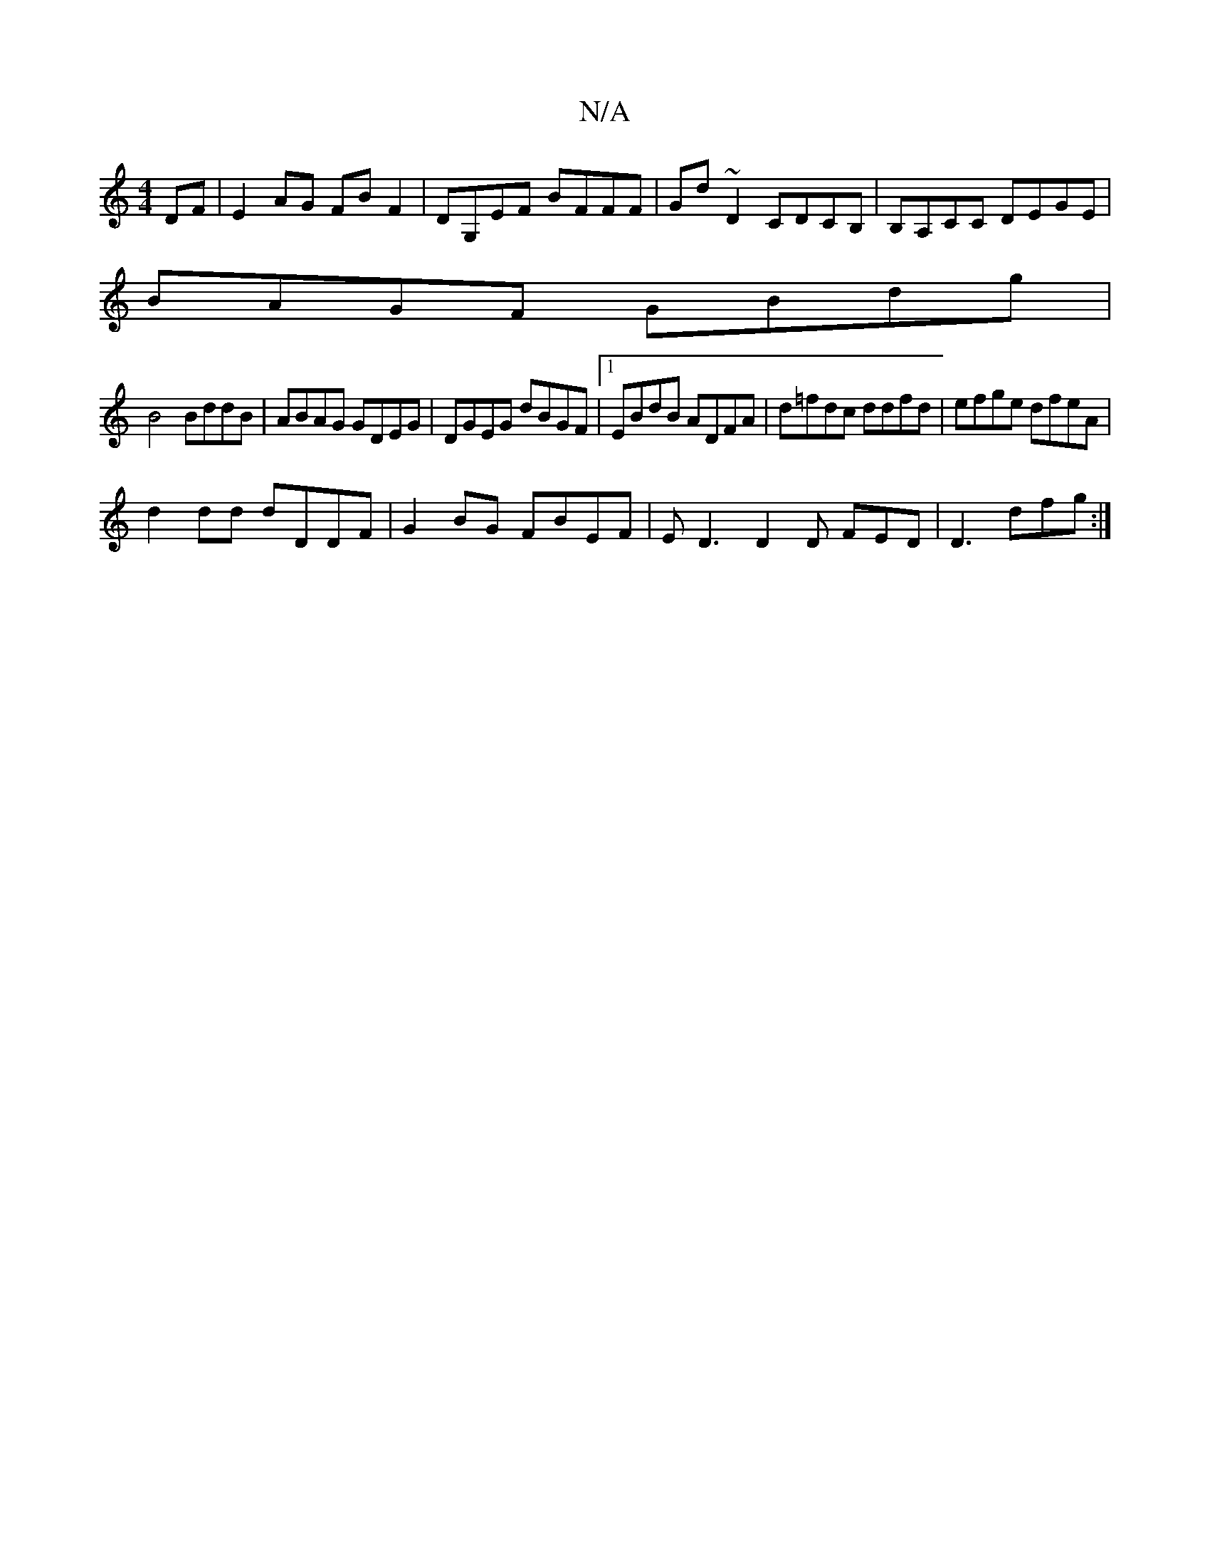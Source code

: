 X:1
T:N/A
M:4/4
R:N/A
K:Cmajor
DF | E2 AG FBF2 |DG,EF BFFF | Gd~D2 CDCB,|B,A,CC DEGE|
BAGF GBdg|
B4 BddB| ABAG GDEG|DGEG dBGF|1 EBdB ADFA|d=fdc ddfd | efge dfeA |
d2 dd dDDF|G2 BG FBEF|ED3 D2D FED | D3- dfg :|

D2 G2 BAAe|-gedB dBA